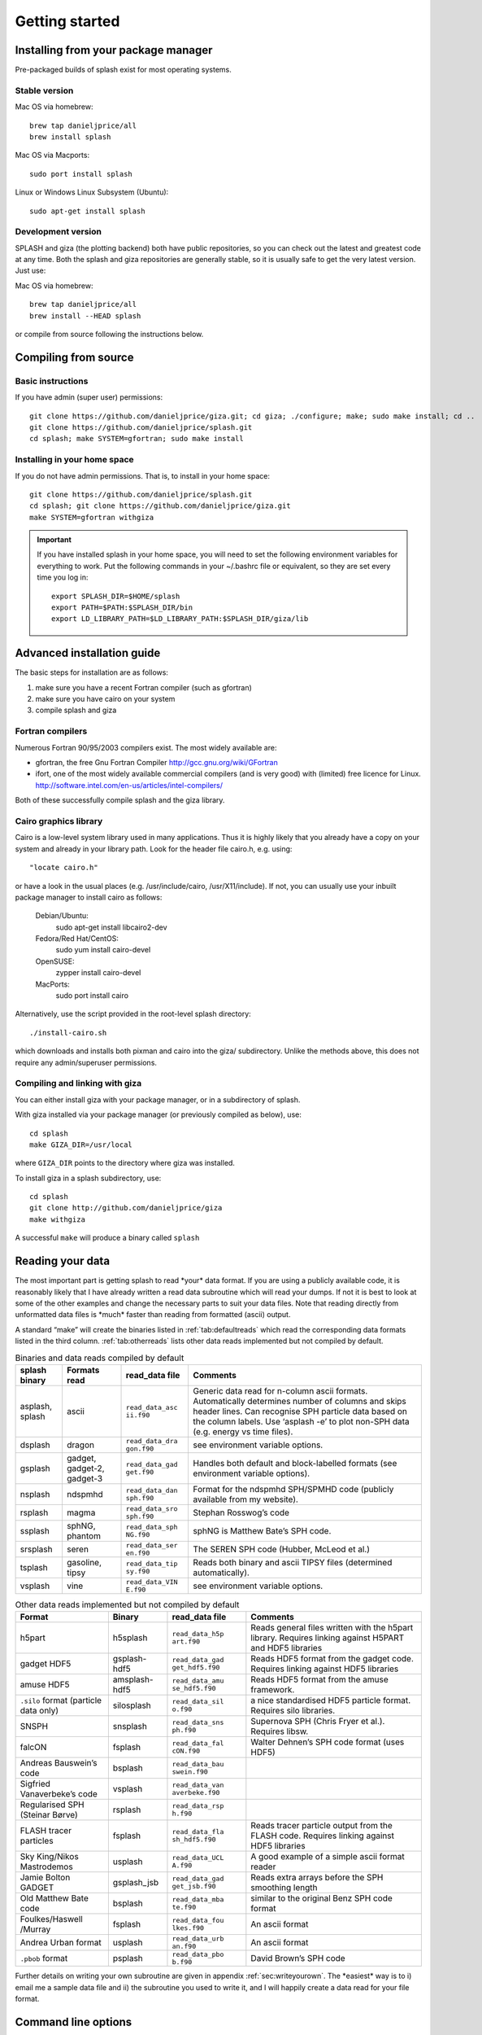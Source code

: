 
Getting started
===============

.. _install:

Installing from your package manager
-------------------------------------
Pre-packaged builds of splash exist for most operating systems.

Stable version
~~~~~~~~~~~~~~
Mac OS via homebrew::

  brew tap danieljprice/all
  brew install splash

Mac OS via Macports::

  sudo port install splash

Linux or Windows Linux Subsystem (Ubuntu)::

  sudo apt-get install splash

Development version
~~~~~~~~~~~~~~~~~~~

SPLASH and giza (the plotting backend) both have public repositories, so you can check out the latest and greatest code at any time. Both the splash and giza repositories are generally stable, so it is usually safe to get the very latest version. Just use:

Mac OS via homebrew::

  brew tap danieljprice/all
  brew install --HEAD splash

or compile from source following the instructions below.

Compiling from source
---------------------

Basic instructions
~~~~~~~~~~~~~~~~~~
If you have admin (super user) permissions::

   git clone https://github.com/danieljprice/giza.git; cd giza; ./configure; make; sudo make install; cd ..
   git clone https://github.com/danieljprice/splash.git
   cd splash; make SYSTEM=gfortran; sudo make install

.. _installhome:

Installing in your home space
~~~~~~~~~~~~~~~~~~~~~~~~~~~~~
If you do not have admin permissions. That is, to install in your home space::

   git clone https://github.com/danieljprice/splash.git
   cd splash; git clone https://github.com/danieljprice/giza.git
   make SYSTEM=gfortran withgiza

.. important::
   If you have installed splash in your home space, you will need to set the following environment variables for everything to work. Put the following commands in your ~/.bashrc file or equivalent, so they are set every time you log in::

      export SPLASH_DIR=$HOME/splash
      export PATH=$PATH:$SPLASH_DIR/bin
      export LD_LIBRARY_PATH=$LD_LIBRARY_PATH:$SPLASH_DIR/giza/lib

Advanced installation guide
---------------------------

The basic steps for installation are as follows:

#. make sure you have a recent Fortran compiler (such as gfortran)

#. make sure you have cairo on your system

#. compile splash and giza

Fortran compilers
~~~~~~~~~~~~~~~~~~~

Numerous Fortran 90/95/2003 compilers exist. The most widely
available are:

-  gfortran, the free Gnu Fortran Compiler
   http://gcc.gnu.org/wiki/GFortran

-  ifort, one of the most widely available commercial compilers (and is
   very good) with (limited) free licence for Linux.
   http://software.intel.com/en-us/articles/intel-compilers/

Both of these successfully compile splash and the giza library.

Cairo graphics library
~~~~~~~~~~~~~~~~~~~~~~~
Cairo is a low-level system library used in many applications. Thus it is highly
likely that you already have a copy on your system and already in your library path.
Look for the header file cairo.h, e.g. using::

  "locate cairo.h"

or have a look in the usual places (e.g. /usr/include/cairo, /usr/X11/include). If not,
you can usually use your inbuilt package manager to install cairo as follows:

   Debian/Ubuntu:
      sudo apt-get install libcairo2-dev
   Fedora/Red Hat/CentOS:
      sudo yum install cairo-devel
   OpenSUSE:
      zypper install cairo-devel
   MacPorts:
      sudo port install cairo

Alternatively, use the script provided in the root-level splash directory::

   ./install-cairo.sh

which downloads and installs both pixman and cairo into the giza/ subdirectory.
Unlike the methods above, this does not require any admin/superuser permissions.

Compiling and linking with giza
~~~~~~~~~~~~~~~~~~~~~~~~~~~~~~~~~

You can either install giza with your package manager, or in a subdirectory
of splash.

With giza installed via your package manager (or previously compiled as below), use::

   cd splash
   make GIZA_DIR=/usr/local

where ``GIZA_DIR`` points to the directory where giza was installed.

To install giza in a splash subdirectory, use::

   cd splash
   git clone http://github.com/danieljprice/giza
   make withgiza

A successful ``make`` will produce a binary called ``splash``

Reading your data
-----------------

The most important part is getting splash to read \*your\* data format.
If you are using a publicly available code, it is reasonably likely
that I have already written a read data subroutine which will read your
dumps. If not it is best to look at some of the other examples and
change the necessary parts to suit your data files. Note that reading
directly from unformatted data files is \*much\* faster than reading
from formatted (ascii) output.

A standard “make” will create the binaries listed in
:ref:`tab:defaultreads` which read the
corresponding data formats listed in the third column.
:ref:`tab:otherreads` lists other data reads
implemented but not compiled by default.

.. table:: Binaries and data reads compiled by default
   :name: tab:defaultreads

   +-----------------+-----------------+-----------------+-----------------+
   | splash binary   | Formats read    | read_data file  | Comments        |
   +=================+=================+=================+=================+
   | asplash, splash | ascii           | ``read_data_asc | Generic data    |
   |                 |                 | ii.f90``        | read for        |
   |                 |                 |                 | n-column ascii  |
   |                 |                 |                 | formats.        |
   |                 |                 |                 | Automatically   |
   |                 |                 |                 | determines      |
   |                 |                 |                 | number of       |
   |                 |                 |                 | columns and     |
   |                 |                 |                 | skips header    |
   |                 |                 |                 | lines. Can      |
   |                 |                 |                 | recognise SPH   |
   |                 |                 |                 | particle data   |
   |                 |                 |                 | based on the    |
   |                 |                 |                 | column labels.  |
   |                 |                 |                 | Use ‘asplash    |
   |                 |                 |                 | -e’ to plot     |
   |                 |                 |                 | non-SPH data    |
   |                 |                 |                 | (e.g. energy vs |
   |                 |                 |                 | time files).    |
   +-----------------+-----------------+-----------------+-----------------+
   | dsplash         | dragon          | ``read_data_dra | see environment |
   |                 |                 | gon.f90``       | variable        |
   |                 |                 |                 | options.        |
   +-----------------+-----------------+-----------------+-----------------+
   | gsplash         | gadget,         | ``read_data_gad | Handles both    |
   |                 | gadget-2,       | get.f90``       | default and     |
   |                 | gadget-3        |                 | block-labelled  |
   |                 |                 |                 | formats (see    |
   |                 |                 |                 | environment     |
   |                 |                 |                 | variable        |
   |                 |                 |                 | options).       |
   +-----------------+-----------------+-----------------+-----------------+
   | nsplash         | ndspmhd         | ``read_data_dan | Format for the  |
   |                 |                 | sph.f90``       | ndspmhd         |
   |                 |                 |                 | SPH/SPMHD code  |
   |                 |                 |                 | (publicly       |
   |                 |                 |                 | available from  |
   |                 |                 |                 | my website).    |
   +-----------------+-----------------+-----------------+-----------------+
   | rsplash         | magma           | ``read_data_sro | Stephan         |
   |                 |                 | sph.f90``       | Rosswog’s code  |
   +-----------------+-----------------+-----------------+-----------------+
   | ssplash         | sphNG, phantom  | ``read_data_sph | sphNG is        |
   |                 |                 | NG.f90``        | Matthew Bate’s  |
   |                 |                 |                 | SPH code.       |
   +-----------------+-----------------+-----------------+-----------------+
   | srsplash        | seren           | ``read_data_ser | The SEREN SPH   |
   |                 |                 | en.f90``        | code (Hubber,   |
   |                 |                 |                 | McLeod et al.)  |
   +-----------------+-----------------+-----------------+-----------------+
   | tsplash         | gasoline, tipsy | ``read_data_tip | Reads both      |
   |                 |                 | sy.f90``        | binary and      |
   |                 |                 |                 | ascii TIPSY     |
   |                 |                 |                 | files           |
   |                 |                 |                 | (determined     |
   |                 |                 |                 | automatically). |
   +-----------------+-----------------+-----------------+-----------------+
   | vsplash         | vine            | ``read_data_VIN | see environment |
   |                 |                 | E.f90``         | variable        |
   |                 |                 |                 | options.        |
   +-----------------+-----------------+-----------------+-----------------+

.. table:: Other data reads implemented but not compiled by default
   :name: tab:otherreads

   +-----------------+-----------------+-----------------+-----------------+
   | Format          | Binary          | read_data file  | Comments        |
   +=================+=================+=================+=================+
   | h5part          | h5splash        | ``read_data_h5p | Reads general   |
   |                 |                 | art.f90``       | files written   |
   |                 |                 |                 | with the h5part |
   |                 |                 |                 | library.        |
   |                 |                 |                 | Requires        |
   |                 |                 |                 | linking against |
   |                 |                 |                 | H5PART and HDF5 |
   |                 |                 |                 | libraries       |
   +-----------------+-----------------+-----------------+-----------------+
   | gadget HDF5     | gsplash-hdf5    | ``read_data_gad | Reads HDF5      |
   |                 |                 | get_hdf5.f90``  | format from the |
   |                 |                 |                 | gadget code.    |
   |                 |                 |                 | Requires        |
   |                 |                 |                 | linking against |
   |                 |                 |                 | HDF5 libraries  |
   +-----------------+-----------------+-----------------+-----------------+
   | amuse HDF5      | amsplash-hdf5   | ``read_data_amu | Reads HDF5      |
   |                 |                 | se_hdf5.f90``   | format from the |
   |                 |                 |                 | amuse           |
   |                 |                 |                 | framework.      |
   +-----------------+-----------------+-----------------+-----------------+
   | ``.silo``       | silosplash      | ``read_data_sil | a nice          |
   | format          |                 | o.f90``         | standardised    |
   | (particle data  |                 |                 | HDF5 particle   |
   | only)           |                 |                 | format.         |
   |                 |                 |                 | Requires silo   |
   |                 |                 |                 | libraries.      |
   +-----------------+-----------------+-----------------+-----------------+
   | SNSPH           | snsplash        | ``read_data_sns | Supernova SPH   |
   |                 |                 | ph.f90``        | (Chris Fryer et |
   |                 |                 |                 | al.). Requires  |
   |                 |                 |                 | libsw.          |
   +-----------------+-----------------+-----------------+-----------------+
   | falcON          | fsplash         | ``read_data_fal | Walter Dehnen’s |
   |                 |                 | cON.f90``       | SPH code format |
   |                 |                 |                 | (uses HDF5)     |
   +-----------------+-----------------+-----------------+-----------------+
   | Andreas         | bsplash         | ``read_data_bau |                 |
   | Bauswein’s code |                 | swein.f90``     |                 |
   +-----------------+-----------------+-----------------+-----------------+
   | Sigfried        | vsplash         | ``read_data_van |                 |
   | Vanaverbeke’s   |                 | averbeke.f90``  |                 |
   | code            |                 |                 |                 |
   +-----------------+-----------------+-----------------+-----------------+
   | Regularised SPH | rsplash         | ``read_data_rsp |                 |
   | (Steinar Børve) |                 | h.f90``         |                 |
   +-----------------+-----------------+-----------------+-----------------+
   | FLASH tracer    | fsplash         | ``read_data_fla | Reads tracer    |
   | particles       |                 | sh_hdf5.f90``   | particle output |
   |                 |                 |                 | from the FLASH  |
   |                 |                 |                 | code. Requires  |
   |                 |                 |                 | linking against |
   |                 |                 |                 | HDF5 libraries  |
   +-----------------+-----------------+-----------------+-----------------+
   | Sky King/Nikos  | usplash         | ``read_data_UCL | A good example  |
   | Mastrodemos     |                 | A.f90``         | of a simple     |
   |                 |                 |                 | ascii format    |
   |                 |                 |                 | reader          |
   +-----------------+-----------------+-----------------+-----------------+
   | Jamie Bolton    | gsplash_jsb     | ``read_data_gad | Reads extra     |
   | GADGET          |                 | get_jsb.f90``   | arrays before   |
   |                 |                 |                 | the SPH         |
   |                 |                 |                 | smoothing       |
   |                 |                 |                 | length          |
   +-----------------+-----------------+-----------------+-----------------+
   | Old Matthew     | bsplash         | ``read_data_mba | similar to the  |
   | Bate code       |                 | te.f90``        | original Benz   |
   |                 |                 |                 | SPH code format |
   +-----------------+-----------------+-----------------+-----------------+
   | Foulkes/Haswell | fsplash         | ``read_data_fou | An ascii format |
   | /Murray         |                 | lkes.f90``      |                 |
   +-----------------+-----------------+-----------------+-----------------+
   | Andrea Urban    | usplash         | ``read_data_urb | An ascii format |
   | format          |                 | an.f90``        |                 |
   +-----------------+-----------------+-----------------+-----------------+
   | ``.pbob``       | psplash         | ``read_data_pbo | David Brown’s   |
   | format          |                 | b.f90``         | SPH code        |
   +-----------------+-----------------+-----------------+-----------------+

Further details on writing your own subroutine are given in
appendix :ref:`sec:writeyourown`. The \*easiest\* way is to i)
email me a sample data file and ii) the subroutine you used to write it,
and I will happily create a data read for your file format.

.. _sec:commandline:

Command line options
--------------------

Typing ``splash -v`` gives a complete and up-to-date list of options. Currently these are:

::

   Command line options:

    -p fileprefix     : change prefix to ALL settings files read/written by splash
    -d defaultsfile   : change name of defaults file read/written by splash
    -l limitsfile     : change name of limits file read/written by splash
    -e, -ev           : use default options best suited to ascii evolution files (ie. energy vs time)
    -lm, -lowmem      : use low memory mode [applies only to sphNG data read at present]
    -o pixformat      : dump pixel map in specified format (use just -o for list of formats)

   Command line plotting mode:

    -x column         : specify x plot on command line (ie. do not prompt for x)
    -y column         : specify y plot on command line (ie. do not prompt for y)
    -r[ender] column  : specify rendered quantity on command line (ie. no render prompt)
                        (will take columns 1 and 2 as x and y if -x and/or -y not specified)
    -vec[tor] column  : specify vector plot quantity on command line (ie. no vector prompt)
    -c[ontour] column : specify contoured quantity on command line (ie. no contour prompt)
    -dev device       : specify plotting device on command line (ie. do not prompt)

    convert mode ("splash to X dumpfiles"):
    splash to ascii   : convert SPH data to ascii file dumpfile.ascii

           to binary  : convert SPH data to simple unformatted binary dumpfile.binary
                         write(1) time,npart,ncolumns
                         do i=1,npart
                            write(1) dat(1:ncolumns),itype
                         enddo
           to phantom : convert SPH data to binary dump file for PHANTOM
           to gadget  : convert SPH data to default GADGET snapshot file format

    Grid conversion mode ("splash to X dumpfiles"):
       splash to grid         : interpolate basic SPH data (density, plus velocity if present in data)
                                to 2D or 3D grid, write grid data to file (using default output=ascii)
              to gridascii    : as above, grid data written in ascii format
              to gridbinary   : as above, grid data in simple unformatted binary format:
                                   write(unit) nx,ny,nz,ncolumns,time                 [ 4 bytes each ]
                                   write(unit) (((rho(i,j,k),i=1,nx),j=1,ny),k=1,nz)  [ 4 bytes each ]
                                   write(unit) (((vx(i,j,k), i=1,nx),j=1,ny),k=1,nz)  [ 4 bytes each ]
                                   write(unit) (((vy(i,j,k), i=1,nx),j=1,ny),k=1,nz)  [ 4 bytes each ]
                                   write(unit) (((...(i,j,k),i=1,nx),j=1,ny),k=1,nz)  [ 4 bytes each ]
           allto grid         : as above, interpolating *all* columns to the grid (and output file)
           allto gridascii    : as above, with ascii output
           allto gridbinary   : as above, with binary output

    Analysis mode ("splash calc X dumpfiles") on a sequence of dump files:
     splash calc energies     : calculate KE,PE,total energy vs time
                                output to file called 'energy.out'
            calc massaboverho : mass above a series of density thresholds vs time
                                output to file called 'massaboverho.out'
            calc max          : maximum of each column vs. time
                                output to file called 'maxvals.out'
            calc min          : minimum of each column vs. time
                                output to file called 'minvals.out'
            calc diff           : (max - min) of each column vs. time
                                output to file called 'diffvals.out'
            calc amp          : 0.5*(max - min) of each column vs. time
                                output to file called 'ampvals.out'
            calc delta        : 0.5*(max - min)/mean of each column vs. time
                                output to file called 'deltavals.out'
            calc mean         : mean of each column vs. time
                                output to file called 'meanvals.out'
            calc rms          : (mass weighted) root mean square of each column vs. time
                                output to file called 'rmsvals.out'

     the above options all produce a small ascii file with one row per input file.
     the following option produces a file equivalent in size to one input file (in ascii format):

            calc timeaverage  : time average of *all* entries for every particle
                                output to file called 'time_average.out'

            calc ratio        : ratio of *all* entries in each file compared to first
                                output to file called 'ratio.out'

Command-line options can be entered in any order on the command line
(even after the dump file names). For more information on the convert
utility (``splash to ascii``) see :ref:`sec:convert`. For details
of the ``-o ppm`` or ``-o ascii`` option see :ref:`sec:writepixmap`. For details of the ``-ev`` option, see :ref:`sec:evsplash`.
